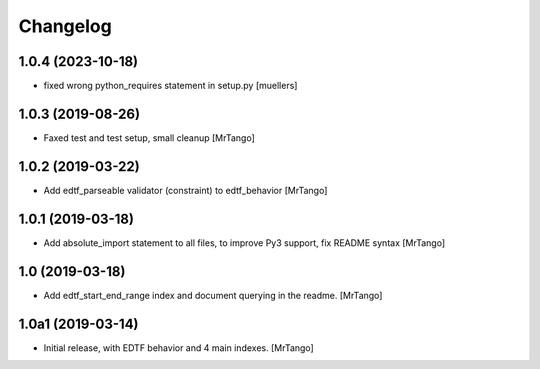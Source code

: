 Changelog
=========


1.0.4 (2023-10-18)
------------------

- fixed wrong python_requires statement in setup.py [muellers]


1.0.3 (2019-08-26)
------------------

- Faxed test and test setup, small cleanup
  [MrTango]


1.0.2 (2019-03-22)
------------------

- Add edtf_parseable validator (constraint) to edtf_behavior
  [MrTango]


1.0.1 (2019-03-18)
------------------

- Add absolute_import statement to all files, to improve Py3 support, fix README syntax
  [MrTango]


1.0 (2019-03-18)
----------------

- Add edtf_start_end_range index and document querying in the readme.
  [MrTango]


1.0a1 (2019-03-14)
------------------

- Initial release, with EDTF behavior and 4 main indexes.
  [MrTango]
